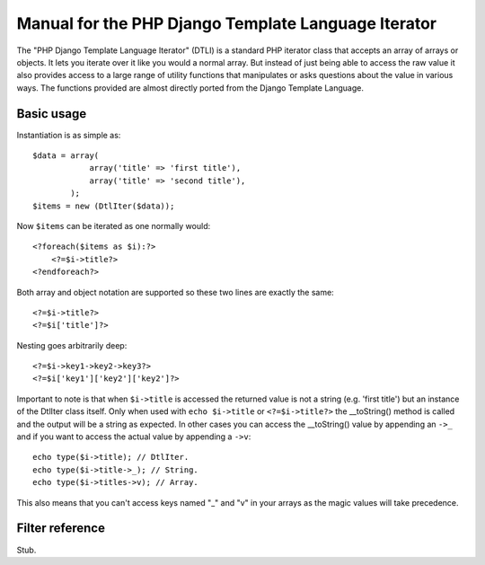 Manual for the PHP Django Template Language Iterator
****************************************************

The "PHP Django Template Language Iterator" (DTLI) is a standard PHP iterator
class that accepts an array of arrays or objects. It lets you iterate over it 
like you would a normal array. But instead of just being able to access the raw 
value it also provides access to a large range of utility functions that 
manipulates or asks questions about the value in various ways. The functions 
provided are almost directly ported from the Django Template Language.

Basic usage
===========

Instantiation is as simple as::
    
    $data = array(
                array('title' => 'first title'), 
                array('title' => 'second title'),
            );
    $items = new (DtlIter($data));
    
Now ``$items`` can be iterated as one normally would::

    <?foreach($items as $i):?>
        <?=$i->title?>
    <?endforeach?> 

Both array and object notation are supported so these two lines are exactly the 
same::

    <?=$i->title?>
    <?=$i['title']?>

Nesting goes arbitrarily deep::

    <?=$i->key1->key2->key3?>
    <?=$i['key1']['key2']['key2']?>

Important to note is that when ``$i->title`` is accessed the returned value is
not a string (e.g. 'first title') but an instance of the DtlIter class itself.
Only when used with ``echo $i->title`` or ``<?=$i->title?>`` the __toString()
method is called and the output will be a string as expected. In other cases
you can access the __toString() value by appending an ``->_`` and if you want 
to access the actual value by appending a ``->v``::

    echo type($i->title); // DtlIter.
    echo type($i->title->_); // String.
    echo type($i->titles->v); // Array.

This also means that you can't access keys named "_" and "v" in your arrays as
the magic values will take precedence.

Filter reference
================

Stub.
